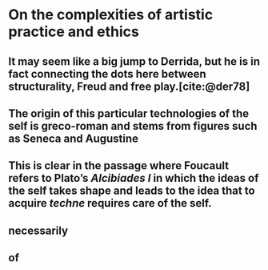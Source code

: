 
* On the complexities of artistic practice and ethics
:PROPERTIES:
:org-remark-file: complexities_of_ap_ethics.org
:END:

** It may seem like a big jump to Derrida, but he is in fact connecting the dots here between structurality, Freud and free play.[cite:@der78]


** The origin of this particular technologies of the self is greco-roman and stems from figures such as Seneca and Augustine

** This is clear in the passage where Foucault refers to Plato’s /Alcibiades I/ in which the ideas of the self takes shape and leads to the idea that to acquire /techne/ requires care of the self. 
:PROPERTIES:
:org-remark-beg: 17707
:org-remark-end: 17901
:org-remark-id: c2eba9c9
:org-remark-label: nil
:org-remark-link: [[file:complexities_of_ap_ethics.org::66]]
:END:

** necessarily

** of

